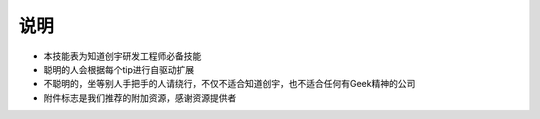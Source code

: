 说明
====

..
  Show Source? 别看了，加入我们吧 ;-)
  http://blog.knownsec.com/2012/02/knownsec-recruitment/

* 本技能表为知道创宇研发工程师必备技能
* 聪明的人会根据每个tip进行自驱动扩展
* 不聪明的，坐等别人手把手的人请绕行，不仅不适合知道创宇，也不适合任何有Geek精神的公司
* 附件标志是我们推荐的附加资源，感谢资源提供者
